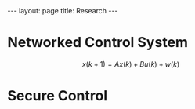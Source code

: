 #+OPTIONS:   H:4 num:nil toc:nil author:nil timestamp:nil tex:t 
#+BEGIN_HTML
---
layout: page
title: Research
---
#+END_HTML


* Networked Control System
 \[ x(k+1) = A x(k) + B u(k) + w(k)\]
* Secure Control

